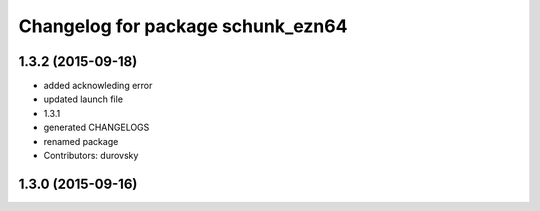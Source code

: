 ^^^^^^^^^^^^^^^^^^^^^^^^^^^^^^^^^^
Changelog for package schunk_ezn64
^^^^^^^^^^^^^^^^^^^^^^^^^^^^^^^^^^

1.3.2 (2015-09-18)
------------------
* added acknowleding error
* updated launch file
* 1.3.1
* generated CHANGELOGS
* renamed package
* Contributors: durovsky

1.3.0 (2015-09-16)
------------------
